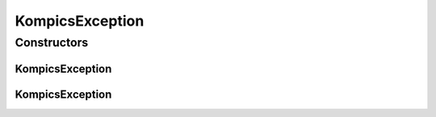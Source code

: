 KompicsException
================

.. java:package:: se.sics.kompics
   :noindex:

.. java:type:: public class KompicsException extends RuntimeException

   :author: lkroll

Constructors
------------
KompicsException
^^^^^^^^^^^^^^^^

.. java:constructor::  KompicsException(String msg)
   :outertype: KompicsException

KompicsException
^^^^^^^^^^^^^^^^

.. java:constructor::  KompicsException(String msg, Throwable cause)
   :outertype: KompicsException

